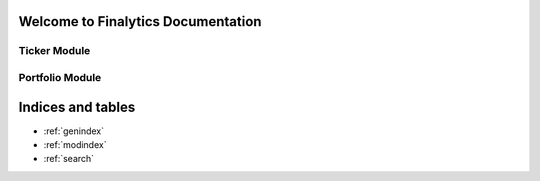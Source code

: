 Welcome to Finalytics Documentation
====================================

Ticker Module
-------------

.. py:class:: Ticker

   A class representing a Ticker object.

   .. py:method:: __init__(symbol: str, start_date: Optional[str], end_date: Optional[str], interval: Optional[str], benchmark_symbol: Optional[str], confidence_level: Optional[float], risk_free_rate: Optional[float]) -> Ticker

      Create a new Ticker object.

      :param symbol: The ticker symbol of the asset.
      :type symbol: str
      :param start_date: Optional start date for historical data, defaults to None.
      :type start_date: Optional[str]
      :param end_date: Optional end date for historical data, defaults to None.
      :type end_date: Optional[str]
      :param interval: Optional data interval (2m, 5m, 15m, 30m, 1h, 1d, 1wk, 1mo, 3mo), defaults to None.
      :type interval: Optional[str]
      :param benchmark_symbol: Optional benchmark symbol, defaults to None.
      :type benchmark_symbol: Optional[str]
      :param confidence_level: Optional confidence level for statistics, defaults to None.
      :type confidence_level: Optional[float]
      :param risk_free_rate: Optional risk-free rate for calculations, defaults to None.
      :type risk_free_rate: Optional[float]
      :return: A Ticker object.
      :rtype: Ticker

   .. py:method:: get_quote() -> dict

      Get the current ticker quote stats.

      :return: Dictionary containing current ticker quote stats.
      :rtype: dict

   .. py:method:: get_summary_stats() -> dict

      Get summary technical and fundamental statistics for the ticker.

      :return: Dictionary containing summary statistics.
      :rtype: dict

   .. py:method:: get_price_history() -> DataFrame

      Get the OHLCV data for the ticker for a given time period.

      :return: Polars DataFrame containing OHLCV data.
      :rtype: DataFrame

   .. py:method:: get_options_chain() -> DataFrame

      Get the options chain for the ticker.

      :return: Polars DataFrame containing the options chain.
      :rtype: DataFrame

   .. py:method:: get_news(compute_sentiment: bool) -> dict

      Get the latest news for the given ticker.

      :param compute_sentiment: Whether to compute sentiment of news articles.
      :type compute_sentiment: bool
      :return: Dictionary containing news articles and sentiment results if requested.
      :rtype: dict

   .. py:method:: get_income_statement() -> DataFrame

      Get the Income Statement for the ticker.

      :return: Polars DataFrame containing the Income Statement.
      :rtype: DataFrame

   .. py:method:: get_balance_sheet() -> DataFrame

      Get the Balance Sheet for the ticker.

      :return: Polars DataFrame containing the Balance Sheet.
      :rtype: DataFrame

   .. py:method:: get_cashflow_statement() -> DataFrame

      Get the Cashflow Statement for the ticker.

      :return: Polars DataFrame containing the Cashflow Statement.
      :rtype: DataFrame

   .. py:method:: get_financial_ratios() -> DataFrame

      Get the Financial Ratios for the ticker.

      :return: Polars DataFrame containing the Financial Ratios.
      :rtype: DataFrame

   .. py:method:: volatility_surface() -> DataFrame

      Get the implied volatility surface for the ticker options chain.

      :return: Polars DataFrame containing the implied volatility surface.
      :rtype: DataFrame

   .. py:method:: performance_stats() -> dict

      Compute the performance statistics for the ticker.

      :return: Dictionary containing performance statistics.
      :rtype: dict

   .. py:method:: performance_chart(height: Optional[int], width: Optional[int]) -> Plot

      Display the performance chart for the ticker.

      :param height: Optional height of the plot in pixels, defaults to None.
      :type height: Optional[int]
      :param width: Optional width of the plot in pixels, defaults to None.
      :type width: Optional[int]
      :return: Plot object containing the performance chart.
      :rtype: Plot

   .. py:method:: candlestick_chart(height: Optional[int], width: Optional[int]) -> Plot

      Display the candlestick chart for the ticker.

      :param height: Optional height of the plot in pixels, defaults to None.
      :type height: Optional[int]
      :param width: Optional width of the plot in pixels, defaults to None.
      :type width: Optional[int]
      :return: Plot object containing the candlestick chart.
      :rtype: Plot

   .. py:method:: options_chart(chart_type: str, height: Optional[int], width: Optional[int]) -> Plot

      Display the options volatility surface, smile and term structure charts for the ticker.

      :param chart_type: Type of options chart (volatility_surface, smile, term_structure).
      :type chart_type: str
      :param height: Optional height of the plot in pixels, defaults to None.
      :type height: Optional[int]
      :param width: Optional width of the plot in pixels, defaults to None.
      :type width: Optional[int]
      :return: Plot object containing the options chart.
      :rtype: Plot


Portfolio Module
----------------

.. py:class:: Portfolio

   A class representing a Portfolio object.

   .. py:method:: __init__(symbols: List[str], benchmark_symbol: str, start_date: str, end_date: str, interval: str, confidence_level: float, risk_free_rate: float, max_iterations: int, objective_function: str) -> Portfolio

      Create a new Portfolio object.

      :param symbols: List of ticker symbols for the assets in the portfolio.
      :type symbols: List[str]
      :param benchmark_symbol: The ticker symbol of the benchmark to compare against.
      :type benchmark_symbol: str
      :param start_date: The start date of the time period in the format YYYY-MM-DD.
      :type start_date: str
      :param end_date: The end date of the time period in the format YYYY-MM-DD.
      :type end_date: str
      :param interval: The interval of the data (2m, 5m, 15m, 30m, 1h, 1d, 1wk, 1mo, 3mo).
      :type interval: str
      :param confidence_level: The confidence level for the VaR and ES calculations.
      :type confidence_level: float
      :param risk_free_rate: The risk free rate to use in the calculations.
      :type risk_free_rate: float
      :param max_iterations: The maximum number of iterations to use in the optimization.
      :type max_iterations: int
      :param objective_function: The objective function to use in the optimization (max_sharpe, min_vol, max_return, min_var, min_cvar, min_drawdown).
      :type objective_function: str
      :return: A Portfolio object.
      :rtype: Portfolio

   .. py:method:: portfolio_chart(chart_type: str, height: Optional[int], width: Optional[int]) -> Plot

      Display the Portfolio Optimization Chart.

      :param chart_type: Type of portfolio chart (optimization, performance, asset_returns).
      :type chart_type: str
      :param height: Optional height of the plot in pixels, defaults to 800.
      :type height: Optional[int]
      :param width: Optional width of the plot in pixels, defaults to 1200.
      :type width: Optional[int]
      :return: Plot object containing the portfolio chart.
      :rtype: Plot


Indices and tables
==================

* :ref:`genindex`
* :ref:`modindex`
* :ref:`search`
